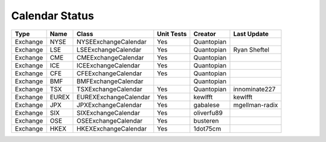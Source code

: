 Calendar Status
===============

========= ====== ===================== ============ ========== ==============
 Type      Name         Class           Unit Tests   Creator    Last Update
========= ====== ===================== ============ ========== ==============
Exchange  NYSE   NYSEExchangeCalendar    Yes        Quantopian
Exchange  LSE    LSEExchangeCalendar     Yes        Quantopian  Ryan Sheftel
Exchange  CME    CMEExchangeCalendar     Yes        Quantopian
Exchange  ICE    ICEExchangeCalendar     Yes        Quantopian
Exchange  CFE    CFEExchangeCalendar     Yes        Quantopian
Exchange  BMF    BMFExchangeCalendar                Quantopian
Exchange  TSX    TSXExchangeCalendar     Yes        Quantopian innominate227
Exchange  EUREX  EUREXExchangeCalendar   Yes        kewlfft    kewlfft
Exchange  JPX    JPXExchangeCalendar     Yes        gabalese   mgellman-radix
Exchange  SIX    SIXExchangeCalendar     Yes        oliverfu89
Exchange  OSE    OSEExchangeCalendar     Yes        busteren
Exchange  HKEX   HKEXExchangeCalendar    Yes        1dot75cm
========= ====== ===================== ============ ========== ==============

